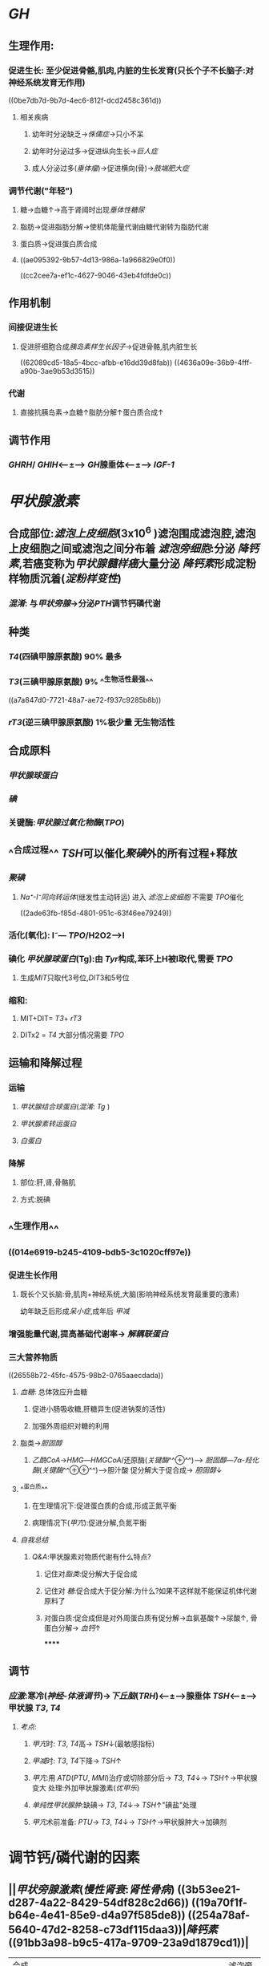 * [[GH]]
** 生理作用:
*** 促进生长: 至少促进骨骼,肌肉,内脏的生长发育(只长个子不长脑子:对神经系统发育无作用)
((0be7db7d-9b7d-4ec6-812f-dcd2458c361d))
**** 相关疾病
***** 幼年时分泌缺乏→[[侏儒症]]→只小不呆
***** 幼年时分泌过多→促进纵向生长→[[巨人症]]
***** 成人分泌过多([[垂体瘤]])→促进横向(骨)→[[肢端肥大症]]
*** 调节代谢("年轻")
**** 糖→血糖↑→高于肾阈时出现[[垂体性糖尿]]
**** 脂肪→促进脂肪分解→使机体能量代谢由糖代谢转为脂肪代谢
**** 蛋白质→促进蛋白质合成
**** ((ae095392-9b57-4d13-986a-1a966829e0f0))
((cc2cee7a-ef1c-4627-9046-43eb4fdfde0c))
** 作用机制
*** 间接促进生长
**** 促进肝细胞合成[[胰岛素样生长因子]]→促进骨骼,肌内脏生长
((62089cd5-18a5-4bcc-afbb-e16dd39d8fab))
((4636a09e-36b9-4fff-a90b-3ae9b53d3515))
*** 代谢
**** 直接抗胰岛素→血糖↑脂肪分解↑蛋白质合成↑
** 调节作用
*** [[GHRH]]/ [[GHIH]]<---±---> [[GH]]腺垂体<---±---> [[IGF-1]]
* [[甲状腺激素]]
** 合成部位:[[滤泡上皮细胞]](3x10^6 )滤泡围成滤泡腔,滤泡上皮细胞之间或滤泡之间分布着 [[滤泡旁细胞]]:分泌 [[降钙素]],若癌变称为[[甲状腺髓样癌]]大量分泌 [[降钙素]]形成淀粉样物质沉着([[淀粉样变性]])
*** [[混淆]]: 与[[甲状旁腺]]→分泌[[PTH]]调节钙磷代谢
** 种类
*** [[T4]](四碘甲腺原氨酸) 90% 最多
*** [[T3]](三碘甲腺原氨酸) 9% ^^生物活性最强^^
((a7a847d0-7721-48a7-ae72-f937c9285b8b))
*** [[rT3]](逆三碘甲腺原氨酸) 1%极少量 无生物活性
** 合成原料
*** [[甲状腺球蛋白]]
*** [[碘]]
*** 关键酶:[[甲状腺过氧化物酶]]([[TPO]])
** ^^合成过程^^ [[TSH]]可以催化[[聚碘]]外的所有过程+释放
*** [[聚碘]]
**** [[Na⁺-I⁻同向转运体]](继发性主动转运) 进入 [[滤泡上皮细胞]] 不需要 [[TPO]]催化
((2ade63fb-f85d-4801-951c-63f46ee79249))
*** 活化(氧化):  I⁻--- [[TPO]]/H2O2--->I
*** 碘化 [[甲状腺球蛋白]](Tg):由 [[Tyr]]构成,苯环上H被I取代,需要 [[TPO]]
**** 生成[[MIT]]只取代3号位,[[DIT]]3和5号位
*** 缩和:
**** MIT+DIT= [[T3]]+ [[rT3]]
**** DITx2 = [[T4]] 大部分情况需要 [[TPO]]
** 运输和降解过程
*** 运输
**** [[甲状腺结合球蛋白]]([[混淆]]: [[Tg]] )
**** [[甲状腺素转运蛋白]]
**** [[白蛋白]]
*** 降解
**** 部位:肝,肾,骨骼肌
**** 方式:脱碘
** ^^生理作用^^
*** ((014e6919-b245-4109-bdb5-3c1020cff97e))
*** 促进生长作用
**** 既长个又长脑:骨,肌肉+神经系统,大脑(影响神经系统发育最重要的激素)
幼年缺乏后形成[[呆小症]],成年后 [[甲减]]
*** 增强能量代谢,提高基础代谢率→ [[解耦联蛋白]]
*** 三大营养物质
((26558b72-45fc-4575-98b2-0765aaecdada))
**** [[血糖]]: 总体效应升血糖
***** 促进小肠吸收糖,肝糖异生(促进钠泵的活性)
:PROPERTIES:
:id: 6208b1a7-6b51-4d1a-9afa-76675e87f7a2
:END:
***** 加强外周组织对糖的利用
**** 脂类→[[胆固醇]]
:PROPERTIES:
:id: 6208b1a7-7d60-480e-8159-74d73b08df63
:END:
***** [[乙酰CoA]]→[[HMG]]---[[HMGCoA]]/还原酶([[关键酶]]^^⊕^^)---> [[胆固醇]]---[[7α-羟化酶]]([[关键酶]]^^⊕⊕^^)--->胆汁酸 促分解大于促合成→ [[胆固醇]]↓
**** ^^蛋白质^^
***** 在生理情况下:促进蛋白质的合成,形成正氮平衡
***** 病理情况下([[甲亢]]):促进分解,负氮平衡
**** [[自我总结]]
***** [[Q&A]]:甲状腺素对物质代谢有什么特点?
****** 记住对[[脂类]]:促分解大于促合成
****** 记住对 [[糖]]:促合成大于促分解:为什么?如果不这样就不能保证机体代谢原料了
****** 对蛋白质:促合成但是对外周蛋白质有促分解→血氨基酸↑→尿酸↑, 骨蛋白分解→ [[血钙]]↑
******
** 调节
*** [[应激]]:寒冷([[神经-体液调节]])→[[下丘脑]]([[TRH]])<---±--->腺垂体 [[TSH]]<---±--->甲状腺 [[T3]], [[T4]]
**** [[考点]]:
***** [[甲亢]]时: [[T3]], [[T4]]高→ [[TSH]]↓(最敏感指标)
***** [[甲减]]时: [[T3]], [[T4]]下降→ [[TSH]]↑
***** [[甲亢]]:用 [[ATD]]([[PTU]], [[MMI]])治疗或切除部分后→ [[T3]], [[T4]]↓→ [[TSH]]↑→甲状腺变大 处理:外加甲状腺激素([[优甲乐]])
***** [[单纯性甲状腺肿]]:缺碘→ [[T3]], [[T4]]↓→ [[TSH]]↑"碘盐"处理
***** [[甲亢]]术前准备: [[PTU]]→ [[T3]], [[T4]]↓→ [[TSH]]↑→甲状腺肿大→加碘剂
* 调节钙/磷代谢的因素
** ||[[甲状旁腺激素]]([[慢性肾衰]]:[[肾性骨病]]) ((3b53ee21-d287-4a22-8429-54df828c2d66)) ((19a70f1f-b64e-4e41-85e9-d4a97f585de8)) ((254a78af-5640-47d2-8258-c73df115daa3))|[[降钙素]] ((91bb3a98-b9c5-417a-9709-23a9d1879cd1))|
|---|
|合成部位|甲状旁腺主细胞| [[滤泡旁细胞]]|
|生理作用|升钙降磷|降钙降磷|
|效应器官|骨(主要)[快速(数分钟)促进骨液中Ca²⁺释放入血;延迟效应促进破骨细胞的活动],肾脏[促进Ca²⁺的重吸收,抑制磷的重吸收]|骨,肾(原理同左)|
** [[vitD3]]
*** 生理作用:
**** 升钙升磷
*** 效应
**** 骨
**** 肾
**** [[小肠]]:促进小肠对钙的吸收
*** 调节
**** 受代谢产物[[血钙]]调节:最重要的调节方式
**** ((393a57f6-b104-4786-a829-cad6668bcfc8))
[[CT]]为其抑制激素
*** [[考点]]
**** [[甲状腺大部切除术]]:并发症甲状旁腺损伤→ [[PTH]]→ [[低钙血症]].[[高磷血症]]
((196f1fcb-ddd8-43f0-9ea2-dc5401117714))
* 胰岛的内分泌
** [[胰岛素]](蛋白质):唯一能降血糖的激素
*** 生理作用
((5e648a82-3e94-4aa0-9c7c-b01fe0b6fb14))
**** 降血糖
***** 减少[[血糖]]的来源
***** 增加[[血糖]]的去路
**** 促生长
***** 直接:作用于受体
***** ^^间接(主要)^^:通过 [[GH]],与 [[IGF-1]]发挥作用(主要)
*** 作用机制
**** [[../assets/image_1644723701089_0.png]]
**** 受体: [[酪氨酸激酶受体]](TPK,PTK)→[[IRS]](胰岛素发挥作用的关键共同蛋白分子)
((6594d116-299e-48f6-8983-9e4a62907ae8))
***** →[[GRB2]]→[[SOS]]→[[RAS]]→[[MAPK]]级联反应→促生长 (ras-MAPK通路)
***** →[[PI3K]]→[[Akt]]([[PKB]])→降血糖(PI3K-Akt通路)
*** 调节
((6208d85e-cc37-4a13-8a97-7bfd6602f2e6))
**** 旁分泌
***** α细胞: [[胰高血糖素]]
***** β细胞: [[胰岛素]]
***** γ细胞: [[生长抑素]]
***** 上游促进下游,下游抑制上游
**** 胃肠激素
***** [[抑胃肽]]生理作用^^最强^^, [[前馈]]餐后血糖未升高时直接刺激胰岛素分泌
((83c665b0-8e7e-4577-9e8c-680b296a717a))
((d6dbd0b6-8226-4e3f-98ed-369d62ce017c))
***** [[促胃液素]], [[促胰液素]], [[CCK]]→升高[[血糖]]([[GH]],[[TH]],[[GC]]也可以)→间接刺激 胰岛素分泌
**** [[迷走神经]]促进分泌, [[交感神经]]抑制分泌([[NA/NE]],[[A/E]])
** [[胰高血糖素]]
*** ((dc6f9230-f3e7-4194-806d-4e6cae928af7))
*** 生理作用:[[血糖]]↑
*** 作用机制:与 [[胰岛素]]相反
*** 作用靶器官:[[肝脏]]:
((212ef9d1-f19d-4a5b-964d-550cec04bba1))
**** 如促进糖原的分解 (cAMP→PKA通路)
*** 调节:见上
* [[糖皮质激素]]
** 生理作用:
*** 对三大营养物质的作用
**** [[血糖]]↑←肝糖异生↑糖利用↓
**** [[脂肪]]
***** 促进四肢脂肪的分解,往躯干堆积,分泌过多导致脂肪的重新分布→[[向心性肥胖]], [[满月脸]] ,[[水牛背]]
**** [[蛋白质]]
***** 肝外(题目未说明以肝外为默认):抑制蛋白质合成,加速分解
***** 肝内:促进合成
*** [[应激]]→下丘脑(CRH)→腺垂体(ACTH)→肾上腺皮质(GC)→体高机体耐受力(治疗[[甲状腺危象]]补充 [[GC]] )
*** 血液
**** [[RBC]], [[PLT]],[[中性粒细胞]]↑
**** [[淋巴细胞]], [[嗜碱性粒细胞]]↓→急性感染不能用于([[COPD/AECOPD]])
*** #+BEGIN_IMPORTANT
((3c969635-3c79-4ee9-99c5-eda78380327f))
#+END_IMPORTANT
#+BEGIN_TIP
[[Q&A]]:糖皮质激素到底是做什么的?顾名思义:和糖有关,它的一切目的就是为了升血糖.因为什么?因为糖是能量储备的硬通货,糖皮质激素就像个葛朗台.
1. 它减少周围组织对糖的利用和增加糖异生来升糖,那么它分解周围蛋白质,分解周围脂肪为了糖异生.将物质向中心,向肝脏集合.它提高肝脏蛋白质合成酶活性目的使周围的结构性蛋白等向肝脏合成的功能性蛋白转化使血浆蛋白增多等.
#+END_TIP
*** 呼吸
**** 扩张气道: [[允许作用]]
*** 循环
**** [[允许作用]]:升高血压 (^^需要监测血压Bid^^)
**** [[PG]]↓(内源性致热源)→降温
***** 降低cap通透性,减少血浆滤过,维持血容量
*** 胃肠道:促进胃酸,胃蛋白酶源的分泌
**** 烧伤,脑外伤→ [[应激性溃疡]](烧伤([[Curling溃疡]],脑外伤[[Cushing溃疡]])→好发于胃底胃体:因为胃主,壁细胞位于此处.而一般的[[胃溃疡]]发生在胃窦部因为 [[HP]]在此
*** 水&盐代谢的影响
((e958ad11-21c8-471b-b4f7-0e184e32f928))
**** 保[[Na⁺]],排[[水]],排[[K⁺]]只有[[醛固酮]]作用的1/500
**** [[Q&A]]
***** 肾上腺切除/肾上腺皮质功能低下 [[Addison病]] [[GC]]作用忽略不计,只看 [[醛固酮]]的作用
*
*
*